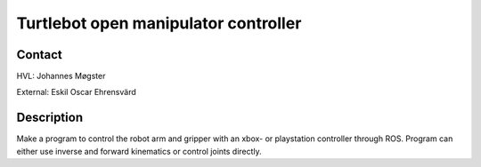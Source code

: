 ****************************
Turtlebot open manipulator controller
****************************

Contact
==============================================
HVL: Johannes Møgster

External: Eskil Oscar Ehrensvärd


Description
==============================================
Make a program to control the robot arm and gripper with an xbox- or playstation controller through ROS. 
Program can either use inverse and forward kinematics or control joints directly.
